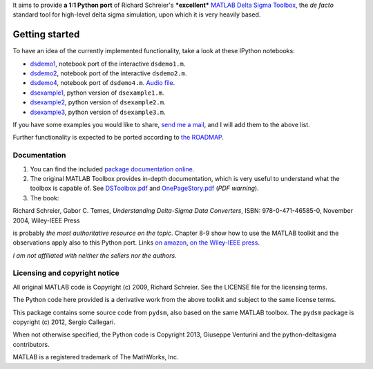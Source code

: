 It aims to provide **a 1:1 Python port** of Richard Schreier's
***excellent*** `MATLAB Delta Sigma
Toolbox <http://www.mathworks.com/matlabcentral/fileexchange/19-delta-sigma-toolbox>`__,
the *de facto* standard tool for high-level delta sigma simulation, upon
which it is very heavily based.

Getting started
~~~~~~~~~~~~~~~

To have an idea of the currently implemented functionality, take a look
at these IPython notebooks: 

-  `dsdemo1 <http://nbviewer.ipython.org/gist/ggventurini/8040189>`__,
   notebook port of the interactive ``dsdemo1.m``.
-  `dsdemo2 <http://nbviewer.ipython.org/gist/ggventurini/8044644>`__,
   notebook port of the interactive ``dsdemo2.m``.
-  `dsdemo4 <http://nbviewer.ipython.org/gist/ggventurini/8255785/dsdemo4.ipynb>`__,
   notebook port of ``dsdemo4.m``. `Audio
   file <https://gist.github.com/ggventurini/8255785/raw/8fb7d94236b917e6d557fb538d3f35a3144c038c/sax.wav.b64>`__.
-  `dsexample1 <http://nbviewer.ipython.org/7251113>`__, python
   version of ``dsexample1.m``.
-  `dsexample2 <http://nbviewer.ipython.org/8323435>`__, python
   version of ``dsexample2.m``.
-  `dsexample3 <http://nbviewer.ipython.org/8323046>`__, python
   version of ``dsexample3.m``.

If you have some examples you would like to share, `send me a
mail <http://tinymailto.com/5310>`__, and I will add them to the above
list.

Further functionality is expected to be ported according to `the
ROADMAP <https://github.com/ggventurini/python-deltasigma/blob/master/ROADMAP.md>`__.

Documentation
-------------

1. You can find the included `package documentation
   online <http://python-deltasigma.readthedocs.org/en/latest/>`__.

2. The original MATLAB Toolbox provides in-depth documentation, which is
   very useful to understand what the toolbox is capable of. See
   `DSToolbox.pdf <https://github.com/ggventurini/python-deltasigma/blob/master/delsig/DSToolbox.pdf?raw=true>`__
   and
   `OnePageStory.pdf <https://github.com/ggventurini/python-deltasigma/blob/master/delsig/OnePageStory.pdf?raw=true>`__
   (*PDF warning*).

3. The book:

Richard Schreier, Gabor C. Temes, *Understanding Delta-Sigma Data
Converters*, ISBN: 978-0-471-46585-0, November 2004, Wiley-IEEE Press

is probably *the most authoritative resource on the topic*. Chapter 8-9
show how to use the MATLAB toolkit and the observations apply also to
this Python port. Links `on
amazon <http://www.amazon.com/Understanding-Delta-Sigma-Converters-Richard-Schreier/dp/0471465852>`__,
`on the Wiley-IEEE
press <http://eu.wiley.com/WileyCDA/WileyTitle/productCd-0471465852,miniSiteCd-IEEE2.html>`__.

*I am not affiliated with neither the sellers nor the authors.*

Licensing and copyright notice
------------------------------

All original MATLAB code is Copyright (c) 2009, Richard Schreier. See
the LICENSE file for the licensing terms.

The Python code here provided is a derivative work from the above
toolkit and subject to the same license terms.

This package contains some source code from ``pydsm``, also based on the
same MATLAB toolbox. The ``pydsm`` package is copyright (c) 2012, Sergio
Callegari.

When not otherwise specified, the Python code is Copyright 2013,
Giuseppe Venturini and the python-deltasigma contributors.

MATLAB is a registered trademark of The MathWorks, Inc.
